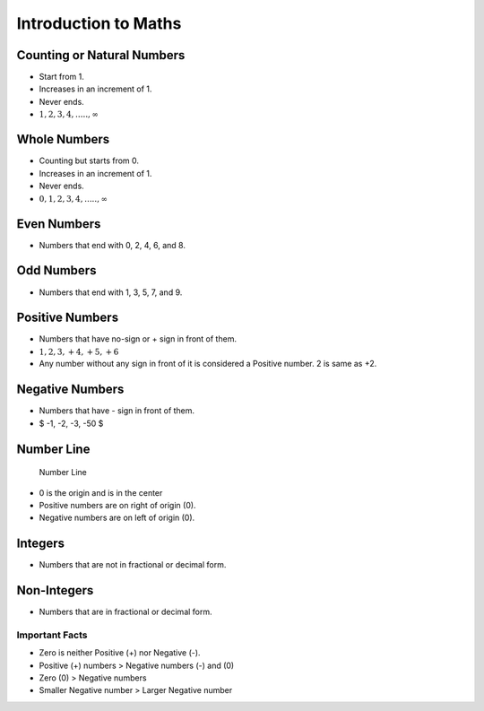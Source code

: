 Introduction to Maths
=====================

Counting or Natural Numbers
---------------------------

-  Start from 1.
-  Increases in an increment of 1.
-  Never ends.
-  :math:`1, 2, 3, 4, ....., \infty`

Whole Numbers
-------------

-  Counting but starts from 0.
-  Increases in an increment of 1.
-  Never ends.
-  :math:`0, 1, 2, 3, 4, ....., \infty`

Even Numbers
------------

-  Numbers that end with 0, 2, 4, 6, and 8.

Odd Numbers
-----------

-  Numbers that end with 1, 3, 5, 7, and 9.

Positive Numbers
----------------

-  Numbers that have no-sign or + sign in front of them.
-  :math:`1, 2, 3, +4, +5, +6`
-  Any number without any sign in front of it is considered a Positive
   number. 2 is same as +2.

Negative Numbers
----------------

-  Numbers that have - sign in front of them.
-  $ -1, -2, -3, -50 $

Number Line
-----------

.. figure:: './../../../Images/number_line.png
   :alt: Number Line

   Number Line

-  0 is the origin and is in the center
-  Positive numbers are on right of origin (0).
-  Negative numbers are on left of origin (0).

Integers
--------

-  Numbers that are not in fractional or decimal form.

Non-Integers
------------

-  Numbers that are in fractional or decimal form.

Important Facts
~~~~~~~~~~~~~~~

-  Zero is neither Positive (+) nor Negative (-).
-  Positive (+) numbers > Negative numbers (-) and (0)
-  Zero (0) > Negative numbers
-  Smaller Negative number > Larger Negative number
